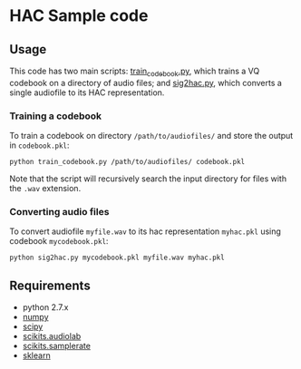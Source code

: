 #+AUTHOR: Maarten Versteegh
* HAC Sample code
** Usage
This code has two main scripts: [[https://github.com/mwv/hac/blob/master/src/train_codebook.py][train_codebook.py]], which trains a VQ codebook on a directory of audio files; and [[https://github.com/mwv/hac/blob/master/src/sig2hac.py][sig2hac.py]], which converts a single audiofile to its HAC representation.

*** Training a codebook
To train a codebook on directory ~/path/to/audiofiles/~ and store the output in ~codebook.pkl~:
: python train_codebook.py /path/to/audiofiles/ codebook.pkl
Note that the script will recursively search the input directory for files with the ~.wav~ extension.

*** Converting audio files
To convert audiofile ~myfile.wav~ to its hac representation ~myhac.pkl~ using codebook ~mycodebook.pkl~:
: python sig2hac.py mycodebook.pkl myfile.wav myhac.pkl

** Requirements
+ python 2.7.x
+ [[http://www.numpy.org/][numpy]]
+ [[http://www.scipy.org/][scipy]]
+ [[http://cournape.github.io/audiolab/][scikits.audiolab]]
+ [[http://www.ar.media.kyoto-u.ac.jp/members/david/softwares/samplerate/][scikits.samplerate]]
+ [[http://www.scikit-learn.org/][sklearn]]
